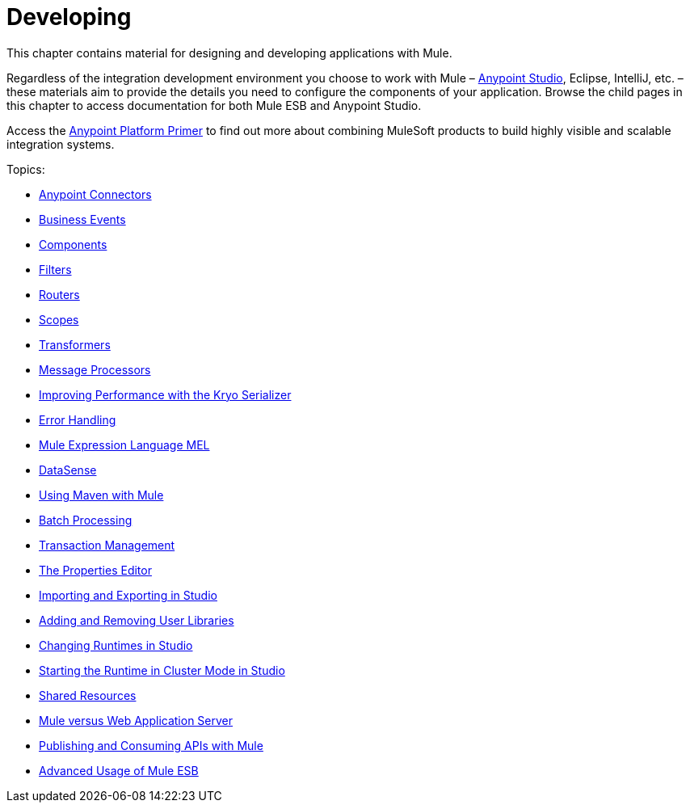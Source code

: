 = Developing
:keywords: deploy, deploying, cloudhub, on premises, on premise

This chapter contains material for designing and developing applications with Mule.

Regardless of the integration development environment you choose to work with Mule – link:/mule-fundamentals/v/3.7/first-30-minutes-with-mule[Anypoint Studio], Eclipse, IntelliJ, etc. – these materials aim to provide the details you need to configure the components of your application. Browse the child pages in this chapter to access documentation for both Mule ESB and Anypoint Studio.

Access the link:/mule-fundamentals/v/3.7/anypoint-platform-primer[Anypoint Platform Primer] to find out more about combining MuleSoft products to build highly visible and scalable integration systems.

Topics:

* link:/mule-user-guide/v/3.7/anypoint-connectors[Anypoint Connectors]
* link:/mule-user-guide/v/3.7/business-events[Business Events]
* link:/mule-user-guide/v/3.7/components[Components]
* link:/mule-user-guide/v/3.7/filters[Filters]
* link:/mule-user-guide/v/3.7/routers[Routers]
* link:/mule-user-guide/v/3.7/scopes[Scopes]
* link:/mule-user-guide/v/3.7/transformers[Transformers]
* link:/mule-user-guide/v/3.7/message-processors[Message Processors]
* link:/mule-user-guide/v/3.7/improving-performance-with-the-kryo-serializer[Improving Performance with the Kryo Serializer]
* link:/mule-user-guide/v/3.7/error-handling[Error Handling]
* link:/mule-user-guide/v/3.7/mule-expression-language-mel[Mule Expression Language MEL]
* link:/mule-user-guide/v/3.7/datasense[DataSense]
* link:/mule-user-guide/v/3.7/using-maven-with-mule[Using Maven with Mule]
* link:/mule-user-guide/v/3.7/batch-processing[Batch Processing]
* link:/mule-user-guide/v/3.7/transaction-management[Transaction Management]
* link:/mule-user-guide/v/3.7/the-properties-editor[The Properties Editor]
* link:/mule-user-guide/v/3.7/importing-and-exporting-in-studio[Importing and Exporting in Studio]
* link:/mule-user-guide/v/3.7/adding-and-removing-user-libraries[Adding and Removing User Libraries]
* link:/mule-user-guide/v/3.7/changing-runtimes-in-studio[Changing Runtimes in Studio]
* link:/mule-user-guide/v/3.7/starting-the-runtime-in-cluster-mode-in-studio[Starting the Runtime in Cluster Mode in Studio]
* link:/mule-user-guide/v/3.7/shared-resources[Shared Resources]
* link:/mule-user-guide/v/3.7/mule-versus-web-application-server[Mule versus Web Application Server]
* link:/mule-user-guide/v/3.7/publishing-and-consuming-apis-with-mule[Publishing and Consuming APIs with Mule]
* link:/mule-user-guide/v/3.7/advanced-usage-of-mule-esb[Advanced Usage of Mule ESB]
